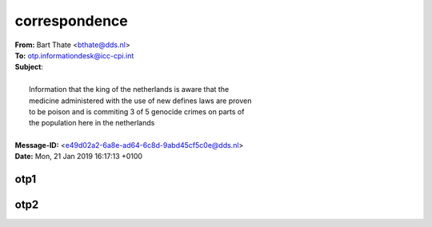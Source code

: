 .. _correspondence:

.. raw:: html

  <br>

correspondence
==============

.. raw:: html

  <br>

| **From:** Bart Thate <bthate@dds.nl>
| **To:** otp.informationdesk@icc-cpi.int
| **Subject**:
|
|          Information that the king of the netherlands is aware that the
|          medicine administered with the use of new defines laws are proven
|          to be poison and is commiting 3 of 5 genocide crimes on parts of
|          the population here in the netherlands
|
| **Message-ID:** <e49d02a2-6a8e-ad64-6c8d-9abd45cf5c0e@dds.nl>
| **Date:** Mon, 21 Jan 2019 16:17:13 +0100

.. raw:: html

  <br>

.. _otp1:

otp1
----

.. raw:: html

    <br><br>

.. image:: OTP1.png

.. _otp2:

.. raw:: html

    <br><br>

otp2
----

.. raw:: html

    <br><br>

.. image:: OTP2.png
